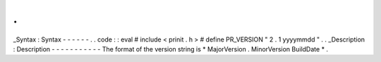 .
.
_Syntax
:
Syntax
-
-
-
-
-
-
.
.
code
:
:
eval
#
include
<
prinit
.
h
>
#
define
PR_VERSION
"
2
.
1
yyyymmdd
"
.
.
_Description
:
Description
-
-
-
-
-
-
-
-
-
-
-
The
format
of
the
version
string
is
\
*
MajorVersion
.
MinorVersion
BuildDate
*
.
